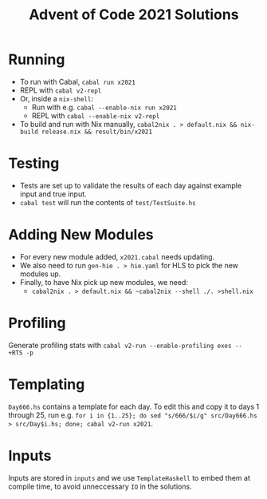 #+TITLE: Advent of Code 2021 Solutions

* Running
- To run with Cabal, ~cabal run x2021~
- REPL with ~cabal v2-repl~
- Or, inside a ~nix-shell~:
  - Run with e.g. ~cabal --enable-nix run x2021~
  - REPL with ~cabal --enable-nix v2-repl~
- To build and run with Nix manually, ~cabal2nix . > default.nix && nix-build release.nix && result/bin/x2021~

* Testing
- Tests are set up to validate the results of each day against example input and true input.
- ~cabal test~ will run the contents of ~test/TestSuite.hs~

* Adding New Modules
- For every new module added, ~x2021.cabal~ needs updating.
- We also need to run ~gen-hie . > hie.yaml~ for HLS to pick the new modules up.
- Finally, to have Nix pick up new modules, we need:
  - ~cabal2nix . > default.nix && ~cabal2nix --shell ./. >shell.nix~

* Profiling
Generate profiling stats with ~cabal v2-run --enable-profiling exes --  +RTS -p~

* Templating
~Day666.hs~ contains a template for each day. To edit this and copy it to days 1 through 25, run e.g. ~for i in {1..25}; do sed "s/666/$i/g" src/Day666.hs > src/Day$i.hs; done; cabal v2-run x2021~.

* Inputs
Inputs are stored in ~inputs~ and we use ~TemplateHaskell~ to embed them at compile time, to avoid unneccessary ~IO~ in the solutions.
